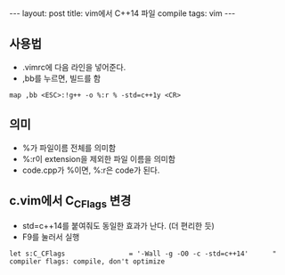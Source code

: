 #+HTML: ---
#+HTML: layout: post
#+HTML: title: vim에서 C++14 파일 compile
#+HTML: tags: vim
#+HTML: ---

** 사용법
- .vimrc에 다음 라인을 넣어준다.
- ,bb를 누르면, 빌드를 함
#+BEGIN_SRC vim
map ,bb <ESC>:!g++ -o %:r % -std=c++1y <CR>
#+END_SRC

** 의미
- %가 파일이름 전체를 의미함
- %:r이 extension을 제외한 파일 이름을 의미함
- code.cpp가 %이면, %:r은 code가 된다.

** c.vim에서 C_CFlags 변경
- std=c++14를 붙여줘도 동일한 효과가 난다. (더 편리한 듯)
- F9를 눌러서 실행
#+BEGIN_EXAMPLE
let s:C_CFlags                = '-Wall -g -O0 -c -std=c++14'      " compiler flags: compile, don't optimize
#+END_EXAMPLE
